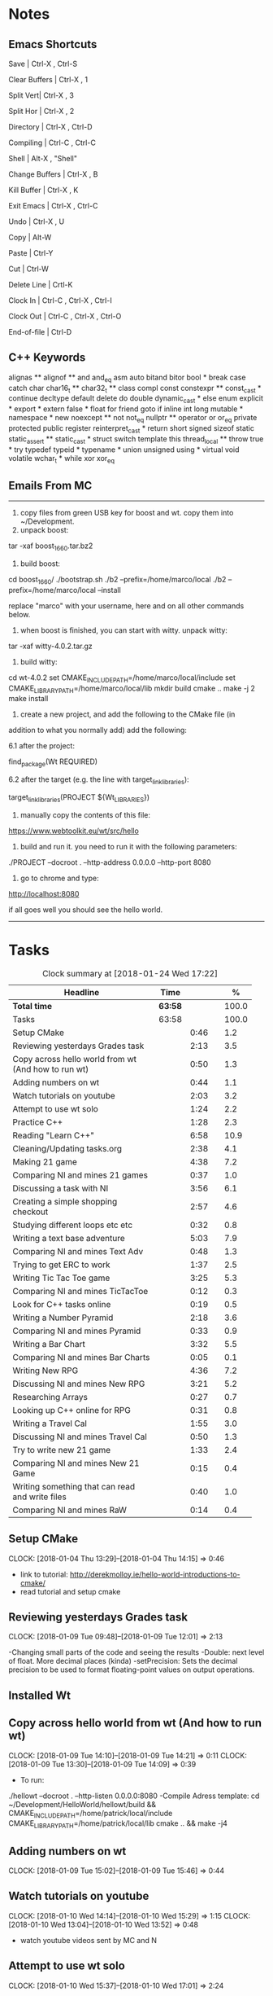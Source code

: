 * Notes

** Emacs Shortcuts

Save |  Ctrl-X ,  Ctrl-S

Clear Buffers | Ctrl-X , 1

Split Vert| Ctrl-X , 3

Split Hor | Ctrl-X , 2

Directory | Ctrl-X , Ctrl-D

Compiling | Ctrl-C , Ctrl-C

Shell | Alt-X , "Shell"

Change Buffers | Ctrl-X , B

Kill Buffer | Ctrl-X , K

Exit Emacs | Ctrl-X , Ctrl-C

Undo | Ctrl-X , U

Copy | Alt-W

Paste | Ctrl-Y

Cut | Ctrl-W

Delete Line | Crtl-K

Clock In | Ctrl-C , Ctrl-X , Ctrl-I

Clock Out | Ctrl-C , Ctrl-X , Ctrl-O

End-of-file | Ctrl-D



** C++ Keywords
alignas **
alignof **
and
and_eq
asm
auto
bitand
bitor
bool *
break
case
catch	char
char16_t **
char32_t **
class
compl
const
constexpr **
const_cast *
continue
decltype
default
delete	do
double
dynamic_cast *
else
enum
explicit *
export *
extern
false *
float
for
friend	goto
if
inline
int
long
mutable *
namespace *
new
noexcept **
not
not_eq
nullptr **	operator
or
or_eq
private
protected
public
register
reinterpret_cast *
return
short
signed
sizeof	static
static_assert **
static_cast *
struct
switch
template
this
thread_local **
throw
true *
try
typedef	typeid *
typename *
union
unsigned
using *
virtual
void
volatile
wchar_t *
while
xor
xor_eq


** Emails From MC

--------------------------------------------------------------------------------
1. copy files from green USB key for boost and wt. copy them into ~/Development.
2. unpack boost:

tar -xaf boost_1_66_0.tar.bz2

3. build boost:

cd boost_1_66_0/
./bootstrap.sh
./b2 --prefix=/home/marco/local
./b2 --prefix=/home/marco/local --install

replace "marco" with your username, here and on all other commands below.

4. when boost is finished, you can start with witty. unpack witty:

tar -xaf witty-4.0.2.tar.gz

5. build witty:

cd wt-4.0.2
set CMAKE_INCLUDE_PATH=/home/marco/local/include
set CMAKE_LIBRARY_PATH=/home/marco/local/lib
mkdir build
cmake ..
make -j 2
make install

6. create a new project, and add the following to the CMake file (in
addition to what you normally add) add the following:

6.1 after the project:

find_package(Wt REQUIRED)

6.2 after the target (e.g. the line with target_link_libraries):

target_link_libraries(PROJECT ${Wt_LIBRARIES})

7. manually copy the contents of this file:

https://www.webtoolkit.eu/wt/src/hello

8. build and run it. you need to run it with the following parameters:

./PROJECT  --docroot . --http-address 0.0.0.0 --http-port 8080

9. go to chrome and type:

http://localhost:8080

if all goes well you should see the hello world.
----------------------------------------------------------------------------------


* Tasks

#+begin: clocktable :maxlevel 3 :scope subtree :indent nil :emphasize nil :scope file :narrow 75 :formula %
#+CAPTION: Clock summary at [2018-01-24 Wed 17:22]
| <75>                                                                        |         |      |   |       |
| Headline                                                                    | Time    |      |   |     % |
|-----------------------------------------------------------------------------+---------+------+---+-------|
| *Total time*                                                                | *63:58* |      |   | 100.0 |
|-----------------------------------------------------------------------------+---------+------+---+-------|
| Tasks                                                                       | 63:58   |      |   | 100.0 |
| Setup CMake                                                                 |         | 0:46 |   |   1.2 |
| Reviewing yesterdays Grades task                                            |         | 2:13 |   |   3.5 |
| Copy across hello world from wt (And how to run wt)                         |         | 0:50 |   |   1.3 |
| Adding numbers on wt                                                        |         | 0:44 |   |   1.1 |
| Watch tutorials on youtube                                                  |         | 2:03 |   |   3.2 |
| Attempt to use wt solo                                                      |         | 1:24 |   |   2.2 |
| Practice C++                                                                |         | 1:28 |   |   2.3 |
| Reading "Learn C++"                                                         |         | 6:58 |   |  10.9 |
| Cleaning/Updating tasks.org                                                 |         | 2:38 |   |   4.1 |
| Making 21 game                                                              |         | 4:38 |   |   7.2 |
| Comparing NI and mines 21 games                                             |         | 0:37 |   |   1.0 |
| Discussing a task with NI                                                   |         | 3:56 |   |   6.1 |
| Creating a simple shopping checkout                                         |         | 2:57 |   |   4.6 |
| Studying different loops etc etc                                            |         | 0:32 |   |   0.8 |
| Writing a text base adventure                                               |         | 5:03 |   |   7.9 |
| Comparing NI and mines Text Adv                                             |         | 0:48 |   |   1.3 |
| Trying to get ERC to work                                                   |         | 1:37 |   |   2.5 |
| Writing Tic Tac Toe game                                                    |         | 3:25 |   |   5.3 |
| Comparing NI and mines TicTacToe                                            |         | 0:12 |   |   0.3 |
| Look for C++ tasks online                                                   |         | 0:19 |   |   0.5 |
| Writing a Number Pyramid                                                    |         | 2:18 |   |   3.6 |
| Comparing NI and mines Pyramid                                              |         | 0:33 |   |   0.9 |
| Writing a Bar Chart                                                         |         | 3:32 |   |   5.5 |
| Comparing NI and mines Bar Charts                                           |         | 0:05 |   |   0.1 |
| Writing New RPG                                                             |         | 4:36 |   |   7.2 |
| Discussing NI and mines New RPG                                             |         | 3:21 |   |   5.2 |
| Researching Arrays                                                          |         | 0:27 |   |   0.7 |
| Looking up C++ online for RPG                                               |         | 0:31 |   |   0.8 |
| Writing a Travel Cal                                                        |         | 1:55 |   |   3.0 |
| Discussing NI and mines Travel Cal                                          |         | 0:50 |   |   1.3 |
| Try to write new 21 game                                                    |         | 1:33 |   |   2.4 |
| Comparing NI and mines New 21 Game                                          |         | 0:15 |   |   0.4 |
| Writing something that can read and write files                             |         | 0:40 |   |   1.0 |
| Comparing NI and mines RaW                                                  |         | 0:14 |   |   0.4 |
#+TBLFM: $5='(org-clock-time% @3$2 $2..$4);%.1f
#+end:

** Setup CMake
   CLOCK: [2018-01-04 Thu 13:29]--[2018-01-04 Thu 14:15] =>  0:46

- link to tutorial: http://derekmolloy.ie/hello-world-introductions-to-cmake/
- read tutorial and setup cmake

** Reviewing yesterdays Grades task
   CLOCK: [2018-01-09 Tue 09:48]--[2018-01-09 Tue 12:01] =>  2:13

-Changing small parts of the code and seeing the results
-Double: next level of float. More decimal places (kinda)
-setPrecision: Sets the decimal precision to be used to format floating-point
values on output operations.

** Installed Wt
** Copy across hello world from wt (And how to run wt)
   CLOCK: [2018-01-09 Tue 14:10]--[2018-01-09 Tue 14:21] =>  0:11
   CLOCK: [2018-01-09 Tue 13:30]--[2018-01-09 Tue 14:09] =>  0:39

- To run:
./hellowt --docroot . --http-listen 0.0.0.0:8080
-Compile Adress template:
cd ~/Development/HelloWorld/hellowt/build && CMAKE_INCLUDE_PATH=/home/patrick/local/include CMAKE_LIBRARY_PATH=/home/patrick/local/lib cmake .. && make -j4
** Adding numbers on wt
   CLOCK: [2018-01-09 Tue 15:02]--[2018-01-09 Tue 15:46] =>  0:44
** Watch tutorials on youtube
   CLOCK: [2018-01-10 Wed 14:14]--[2018-01-10 Wed 15:29] =>  1:15
   CLOCK: [2018-01-10 Wed 13:04]--[2018-01-10 Wed 13:52] =>  0:48

- watch youtube videos sent by MC and N

** Attempt to use wt solo
   CLOCK: [2018-01-10 Wed 15:37]--[2018-01-10 Wed 17:01] =>  2:24

- Trying to recreate something on a web page using wt

** Practice C++
   CLOCK: [2018-01-11 Thu 14:31]--[2018-01-11 Thu 15:17] =>  0:46
   CLOCK: [2018-01-11 Thu 09:32]--[2018-01-11 Thu 10:14] =>  0:42


-Trying to create something in C++ without looking at ref
-Try to incorporate all that I've learned

** Reading "Learn C++"
   CLOCK: [2018-01-23 Tue 15:14]--[2018-01-23 Tue 15:49] =>  0:35
   CLOCK: [2018-01-22 Mon 09:00]--[2018-01-22 Mon 09:41] =>  0:41
   CLOCK: [2018-01-19 Fri 16:05]--[2018-01-19 Fri 16:39] =>  0:34
   CLOCK: [2018-01-19 Fri 09:06]--[2018-01-19 Fri 10:01] =>  0:55
   CLOCK: [2018-01-18 Thu 16:12]--[2018-01-18 Thu 17:03] =>  0:51
   CLOCK: [2018-01-18 Thu 10:51]--[2018-01-18 Thu 11:40] =>  0:49
   CLOCK: [2018-01-16 Tue 09:16]--[2018-01-16 Tue 09:49] =>  0:33
   CLOCK: [2018-01-11 Thu 16:24]--[2018-01-11 Thu 17:02] =>  0:38
   CLOCK: [2018-01-11 Thu 13:09]--[2018-01-11 Thu 13:37] =>  0:28
   CLOCK: [2018-01-11 Thu 10:58]--[2018-01-11 Thu 11:52] =>  0:54


-Completed Chapter 1
-Completed Chapter 2
-Completed Chapter 3
-Leaving the questions until the end
-Upto: 1.11 (Done)
-Upto: 2.9 (Done)
-Chapter 2 questions need to be done
-Upto: 3.3 (Done)
-Chapter 3 questions need to be done
-Bounced around index looking for thing to add to RPG

** Cleaning/Updating tasks.org
   CLOCK: [2018-01-24 Wed 16:57]--[2018-01-24 Wed 17:16] =>  0:19
   CLOCK: [2018-01-24 Wed 11:59]--[2018-01-24 Wed 12:09] =>  0:10
   CLOCK: [2018-01-23 Tue 16:52]--[2018-01-23 Tue 17:08] =>  0:16
   CLOCK: [2018-01-23 Tue 12:29]--[2018-01-23 Tue 12:42] =>  0:13
   CLOCK: [2018-01-22 Mon 14:49]--[2018-01-22 Mon 15:00] =>  0:11
   CLOCK: [2018-01-19 Fri 15:49]--[2018-01-19 Fri 16:03] =>  0:14
   CLOCK: [2018-01-19 Fri 13:07]--[2018-01-19 Fri 13:23] =>  0:16
   CLOCK: [2018-01-17 Wed 15:07]--[2018-01-17 Wed 15:28] =>  0:21
   CLOCK: [2018-01-16 Tue 12:29]--[2018-01-16 Tue 12:51] =>  0:22
   CLOCK: [2018-01-11 Thu 13:44]--[2018-01-11 Thu 14:00] =>  0:16

//- Accidentally added something to the bottom of tasks
//- Don't know how to get rid of it
- Got rid of it
** Making 21 game
   CLOCK: [2018-01-12 Fri 16:32]--[2018-01-12 Fri 17:04] =>  0:32
   CLOCK: [2018-01-12 Fri 15:12]--[2018-01-12 Fri 16:08] =>  0:56
   CLOCK: [2018-01-12 Fri 13:12]--[2018-01-12 Fri 14:50] =>  1:38
   CLOCK: [2018-01-12 Fri 11:06]--[2018-01-12 Fri 12:14] =>  1:08
   CLOCK: [2018-01-12 Fri 10:20]--[2018-01-12 Fri 10:44] =>  0:24

- randomly generate number for player and cpu
- hide cpu cards
- ask player if they'd like to hit
- ask cpu if they'd like to hit
- when player holds ask cpu
- when both hold, reveal cpu cards
- annouce winner
- ask if they would like to play again

** Comparing NI and mines 21 games
   CLOCK: [2018-01-12 Fri 16:12]--[2018-01-12 Fri 16:30] =>  0:18
   CLOCK: [2018-01-12 Fri 14:50]--[2018-01-12 Fri 15:09] =>  0:19

- do {
        whatever
     } while ( !condition );
- break;
** Discussing a task with NI
   CLOCK: [2018-01-24 Wed 15:51]--[2018-01-24 Wed 15:56] =>  0:05
   CLOCK: [2018-01-24 Wed 13:29]--[2018-01-24 Wed 13:52] =>  0:23
   CLOCK: [2018-01-23 Tue 16:34]--[2018-01-23 Tue 16:52] =>  0:18
   CLOCK: [2018-01-22 Mon 11:53]--[2018-01-22 Mon 12:33] =>  0:40
   CLOCK: [2018-01-19 Fri 10:03]--[2018-01-19 Fri 10:34] =>  0:31
   CLOCK: [2018-01-18 Thu 10:22]--[2018-01-18 Thu 10:43] =>  0:21
   CLOCK: [2018-01-18 Thu 09:51]--[2018-01-18 Thu 10:09] =>  0:18
   CLOCK: [2018-01-17 Wed 11:22]--[2018-01-17 Wed 11:30] =>  0:08
   CLOCK: [2018-01-17 Wed 10:30]--[2018-01-17 Wed 11:04] =>  0:34
   CLOCK: [2018-01-16 Tue 09:44]--[2018-01-16 Tue 09:54] =>  0:10
   CLOCK: [2018-01-15 Mon 11:36]--[2018-01-15 Mon 12:04] =>  0:28

** Creating a simple shopping checkout
   CLOCK: [2018-01-15 Mon 17:06]--[2018-01-15 Mon 17:15] =>  0:09
   CLOCK: [2018-01-15 Mon 15:07]--[2018-01-15 Mon 16:26] =>  1:19
   CLOCK: [2018-01-15 Mon 12:10]--[2018-01-15 Mon 13:39] =>  1:29


- create a list of items
- give each item a price
- allow user to price check without adding to list
- make option to start list
- ask the user for input of what they want
- make it possible so order of input of items doesn't matter
- show total
- wrong total, unsure why
- ^^fixed
** Studying different loops etc etc
   CLOCK: [2018-01-15 Mon 13:47]--[2018-01-15 Mon 14:19] =>  0:32

- Different Loops:

- For Loop
- While Loop
- do...while Loop

- Other important words:

- break
- return
- *goto
- *continue
** Writing a text base adventure
   CLOCK: [2018-01-22 Mon 10:30]--[2018-01-22 Mon 11:48] =>  1:18
   CLOCK: [2018-01-16 Tue 13:47]--[2018-01-16 Tue 16:04] =>  2:17
   CLOCK: [2018-01-16 Tue 11:23]--[2018-01-16 Tue 11:56] =>  0:33
   CLOCK: [2018-01-16 Tue 10:03]--[2018-01-16 Tue 10:58] =>  0:55
** Comparing NI and mines Text Adv
   CLOCK: [2018-01-16 Tue 16:05]--[2018-01-16 Tue 16:26] =>  0:21
   CLOCK: [2018-01-16 Tue 12:02]--[2018-01-16 Tue 12:29] =>  0:27


-Classes:
create a Class to store vars inside them and use them only for that one
class, for example:

class Character {
public:
    int health;
    int stamina;
    int attack;
};

int main()
{
    Character player;
    player.health = 100;
    player.stamina = 5;
    player.attack = 25;
    }
** Trying to get ERC to work
   CLOCK: [2018-01-18 Thu 08:57]--[2018-01-18 Thu 09:23] =>  0:26
   CLOCK: [2018-01-17 Wed 09:03]--[2018-01-17 Wed 10:14] =>  1:11

** Writing Tic Tac Toe game
   CLOCK: [2018-01-17 Wed 15:33]--[2018-01-17 Wed 16:08] =>  0:35
   CLOCK: [2018-01-17 Wed 14:13]--[2018-01-17 Wed 15:01] =>  0:48
   CLOCK: [2018-01-17 Wed 11:30]--[2018-01-17 Wed 13:32] =>  2:02

- create a grid
- designate each space a number
- ask for player input
- cpu chooses empty space
- output winner

** Comparing NI and mines TicTacToe
   CLOCK: [2018-01-17 Wed 16:09]--[2018-01-17 Wed 16:21] =>  0:12

** Look for C++ tasks online
   CLOCK: [2018-01-18 Thu 12:09]--[2018-01-18 Thu 12:28] =>  0:19

- Search for beginner C++ tasks
- Ones that use func and var that we dont know

** Writing a Number Pyramid
   CLOCK: [2018-01-18 Thu 14:24]--[2018-01-18 Thu 15:49] =>  1:25
   CLOCK: [2018-01-18 Thu 13:54]--[2018-01-18 Thu 14:19] =>  0:25
   CLOCK: [2018-01-18 Thu 13:04]--[2018-01-18 Thu 13:32] =>  0:28

- Follow tutuorial on:
- https://www.programiz.com/cpp-programming/examples/pyramid-pattern
- Make pyramid with "*'s"
- Then solo with numbers
- Do all examples in this manner
- See if i can incorperate into old projects

** Comparing NI and mines Pyramid
   CLOCK: [2018-01-18 Thu 15:49]--[2018-01-18 Thu 16:05] =>  0:16
   CLOCK: [2018-01-18 Thu 14:19]--[2018-01-18 Thu 14:23] =>  0:04
   CLOCK: [2018-01-18 Thu 13:39]--[2018-01-18 Thu 13:52] =>  0:13

** Writing a Bar Chart
   CLOCK: [2018-01-19 Fri 15:34]--[2018-01-19 Fri 15:46] =>  0:12
   CLOCK: [2018-01-19 Fri 14:56]--[2018-01-19 Fri 15:30] =>  0:34
   CLOCK: [2018-01-19 Fri 14:04]--[2018-01-19 Fri 14:36] =>  0:32
   CLOCK: [2018-01-19 Fri 10:43]--[2018-01-19 Fri 12:57] =>  2:14

- Create a blank chart
- User input names
- User input age
- User create a bar based on age
- Incorporate bar into chart
- Tried to have the user change variables to no avail
- breaks the chart format
** Comparing NI and mines Bar Charts
   CLOCK: [2018-01-19 Fri 14:37]--[2018-01-19 Fri 14:42] =>  0:05
** Writing New RPG
   CLOCK: [2018-01-24 Wed 12:59]--[2018-01-24 Wed 13:29] =>  0:30
   CLOCK: [2018-01-23 Tue 13:57]--[2018-01-23 Tue 14:56] =>  0:59
   CLOCK: [2018-01-23 Tue 10:27]--[2018-01-23 Tue 11:03] =>  0:36
   CLOCK: [2018-01-23 Tue 09:23]--[2018-01-23 Tue 09:41] =>  0:18
   CLOCK: [2018-01-22 Mon 16:18]--[2018-01-22 Mon 16:47] =>  0:29
   CLOCK: [2018-01-22 Mon 15:07]--[2018-01-22 Mon 16:05] =>  0:58
   CLOCK: [2018-01-22 Mon 13:53]--[2018-01-22 Mon 14:27] =>  0:34
   CLOCK: [2018-01-22 Mon 12:35]--[2018-01-22 Mon 12:47] =>  0:12

-Tried to fix broken 21 game

** Discussing NI and mines New RPG
   CLOCK: [2018-01-23 Tue 15:49]--[2018-01-23 Tue 16:00] =>  0:11
   CLOCK: [2018-01-23 Tue 14:56]--[2018-01-23 Tue 15:15] =>  0:19
   CLOCK: [2018-01-23 Tue 13:34]--[2018-01-23 Tue 13:54] =>  0:20
   CLOCK: [2018-01-23 Tue 11:58]--[2018-01-23 Tue 12:28] =>  0:30
   CLOCK: [2018-01-23 Tue 11:04]--[2018-01-23 Tue 11:27] =>  0:23
   CLOCK: [2018-01-23 Tue 09:41]--[2018-01-23 Tue 10:03] =>  0:22
   CLOCK: [2018-01-23 Tue 09:09]--[2018-01-23 Tue 09:22] =>  0:13
   CLOCK: [2018-01-22 Mon 16:06]--[2018-01-22 Mon 16:17] =>  0:11
   CLOCK: [2018-01-22 Mon 14:28]--[2018-01-22 Mon 14:48] =>  0:20
   CLOCK: [2018-01-22 Mon 12:47]--[2018-01-22 Mon 13:19] =>  0:32
** Researching Arrays
   CLOCK: [2018-01-23 Tue 11:28]--[2018-01-23 Tue 11:55] =>  0:27

string inv[3] = {"knife", "gold", "torch"};
    for (int i=0; i< 2; i++){
           cout << inv[i] << "\n";
        }
        cout << inv[i] << "\n";
** Looking up C++ online for RPG
   CLOCK: [2018-01-23 Tue 16:02]--[2018-01-23 Tue 16:33] =>  0:31

- Pointers: http://www.learncpp.com/cpp-tutorial/67-introduction-to-pointers/
- Recursion: https://www.programiz.com/cpp-programming/examples/reverse-sentence-recursion
** Writing a Travel Cal
   CLOCK: [2018-01-24 Wed 11:27]--[2018-01-24 Wed 11:55] =>  0:28
   CLOCK: [2018-01-24 Wed 10:08]--[2018-01-24 Wed 10:42] =>  0:34
   CLOCK: [2018-01-24 Wed 09:12]--[2018-01-24 Wed 10:05] =>  0:53

** Discussing NI and mines Travel Cal
   CLOCK: [2018-01-24 Wed 10:45]--[2018-01-24 Wed 11:24] =>  0:39
   CLOCK: [2018-01-24 Wed 10:05]--[2018-01-24 Wed 10:07] =>  0:02
   CLOCK: [2018-01-24 Wed 09:02]--[2018-01-24 Wed 09:11] =>  0:09
** Try to write new 21 game
   CLOCK: [2018-01-24 Wed 15:28]--[2018-01-24 Wed 15:45] =>  0:17
   CLOCK: [2018-01-24 Wed 15:03]--[2018-01-24 Wed 15:24] =>  0:21
   CLOCK: [2018-01-24 Wed 13:52]--[2018-01-24 Wed 14:47] =>  0:55
** Comparing NI and mines New 21 Game
   CLOCK: [2018-01-24 Wed 14:47]--[2018-01-24 Wed 15:02] =>  0:15
** Writing something that can read and write files
   CLOCK: [2018-01-24 Wed 16:39]--[2018-01-24 Wed 16:51] =>  0:42
   CLOCK: [2018-01-24 Wed 16:27]--[2018-01-24 Wed 16:34] =>  0:07
   CLOCK: [2018-01-24 Wed 15:55]--[2018-01-24 Wed 16:16] =>  0:21

- read: http://www.cplusplus.com/doc/tutorial/files/
** Comparing NI and mines RaW
   CLOCK: [2018-01-24 Wed 16:34]--[2018-01-24 Wed 16:39] =>  0:05
   CLOCK: [2018-01-24 Wed 16:17]--[2018-01-24 Wed 16:26] =>  0:09
